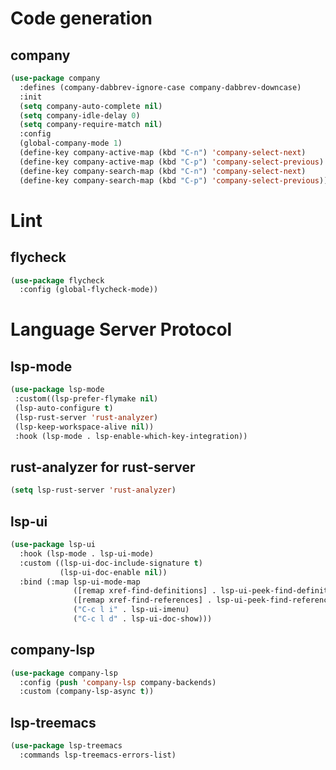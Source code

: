 * Code generation
** company
#+BEGIN_SRC emacs-lisp
(use-package company
  :defines (company-dabbrev-ignore-case company-dabbrev-downcase)
  :init
  (setq company-auto-complete nil)
  (setq company-idle-delay 0)
  (setq company-require-match nil)
  :config
  (global-company-mode 1)
  (define-key company-active-map (kbd "C-n") 'company-select-next)
  (define-key company-active-map (kbd "C-p") 'company-select-previous)
  (define-key company-search-map (kbd "C-n") 'company-select-next)
  (define-key company-search-map (kbd "C-p") 'company-select-previous))
#+END_SRC

* Lint
** flycheck
#+BEGIN_SRC emacs-lisp
(use-package flycheck
  :config (global-flycheck-mode))
#+END_SRC

* Language Server Protocol
** lsp-mode
#+BEGIN_SRC emacs-lisp
(use-package lsp-mode
 :custom((lsp-prefer-flymake nil)
 (lsp-auto-configure t)
 (lsp-rust-server 'rust-analyzer)
 (lsp-keep-workspace-alive nil))
 :hook (lsp-mode . lsp-enable-which-key-integration))
#+END_SRC

** rust-analyzer for rust-server
#+BEGIN_SRC emacs-lisp
(setq lsp-rust-server 'rust-analyzer)
#+END_SRC

** lsp-ui
#+BEGIN_SRC emacs-lisp
(use-package lsp-ui
  :hook (lsp-mode . lsp-ui-mode)
  :custom ((lsp-ui-doc-include-signature t)
           (lsp-ui-doc-enable nil))
  :bind (:map lsp-ui-mode-map
              ([remap xref-find-definitions] . lsp-ui-peek-find-definitions)
              ([remap xref-find-references] . lsp-ui-peek-find-references)
              ("C-c l i" . lsp-ui-imenu)
              ("C-c l d" . lsp-ui-doc-show)))
#+END_SRC

** company-lsp
#+BEGIN_SRC emacs-lisp
(use-package company-lsp
  :config (push 'company-lsp company-backends)
  :custom (company-lsp-async t))
#+END_SRC

** lsp-treemacs
#+BEGIN_SRC emacs-lisp
(use-package lsp-treemacs
  :commands lsp-treemacs-errors-list)
#+END_SRC
